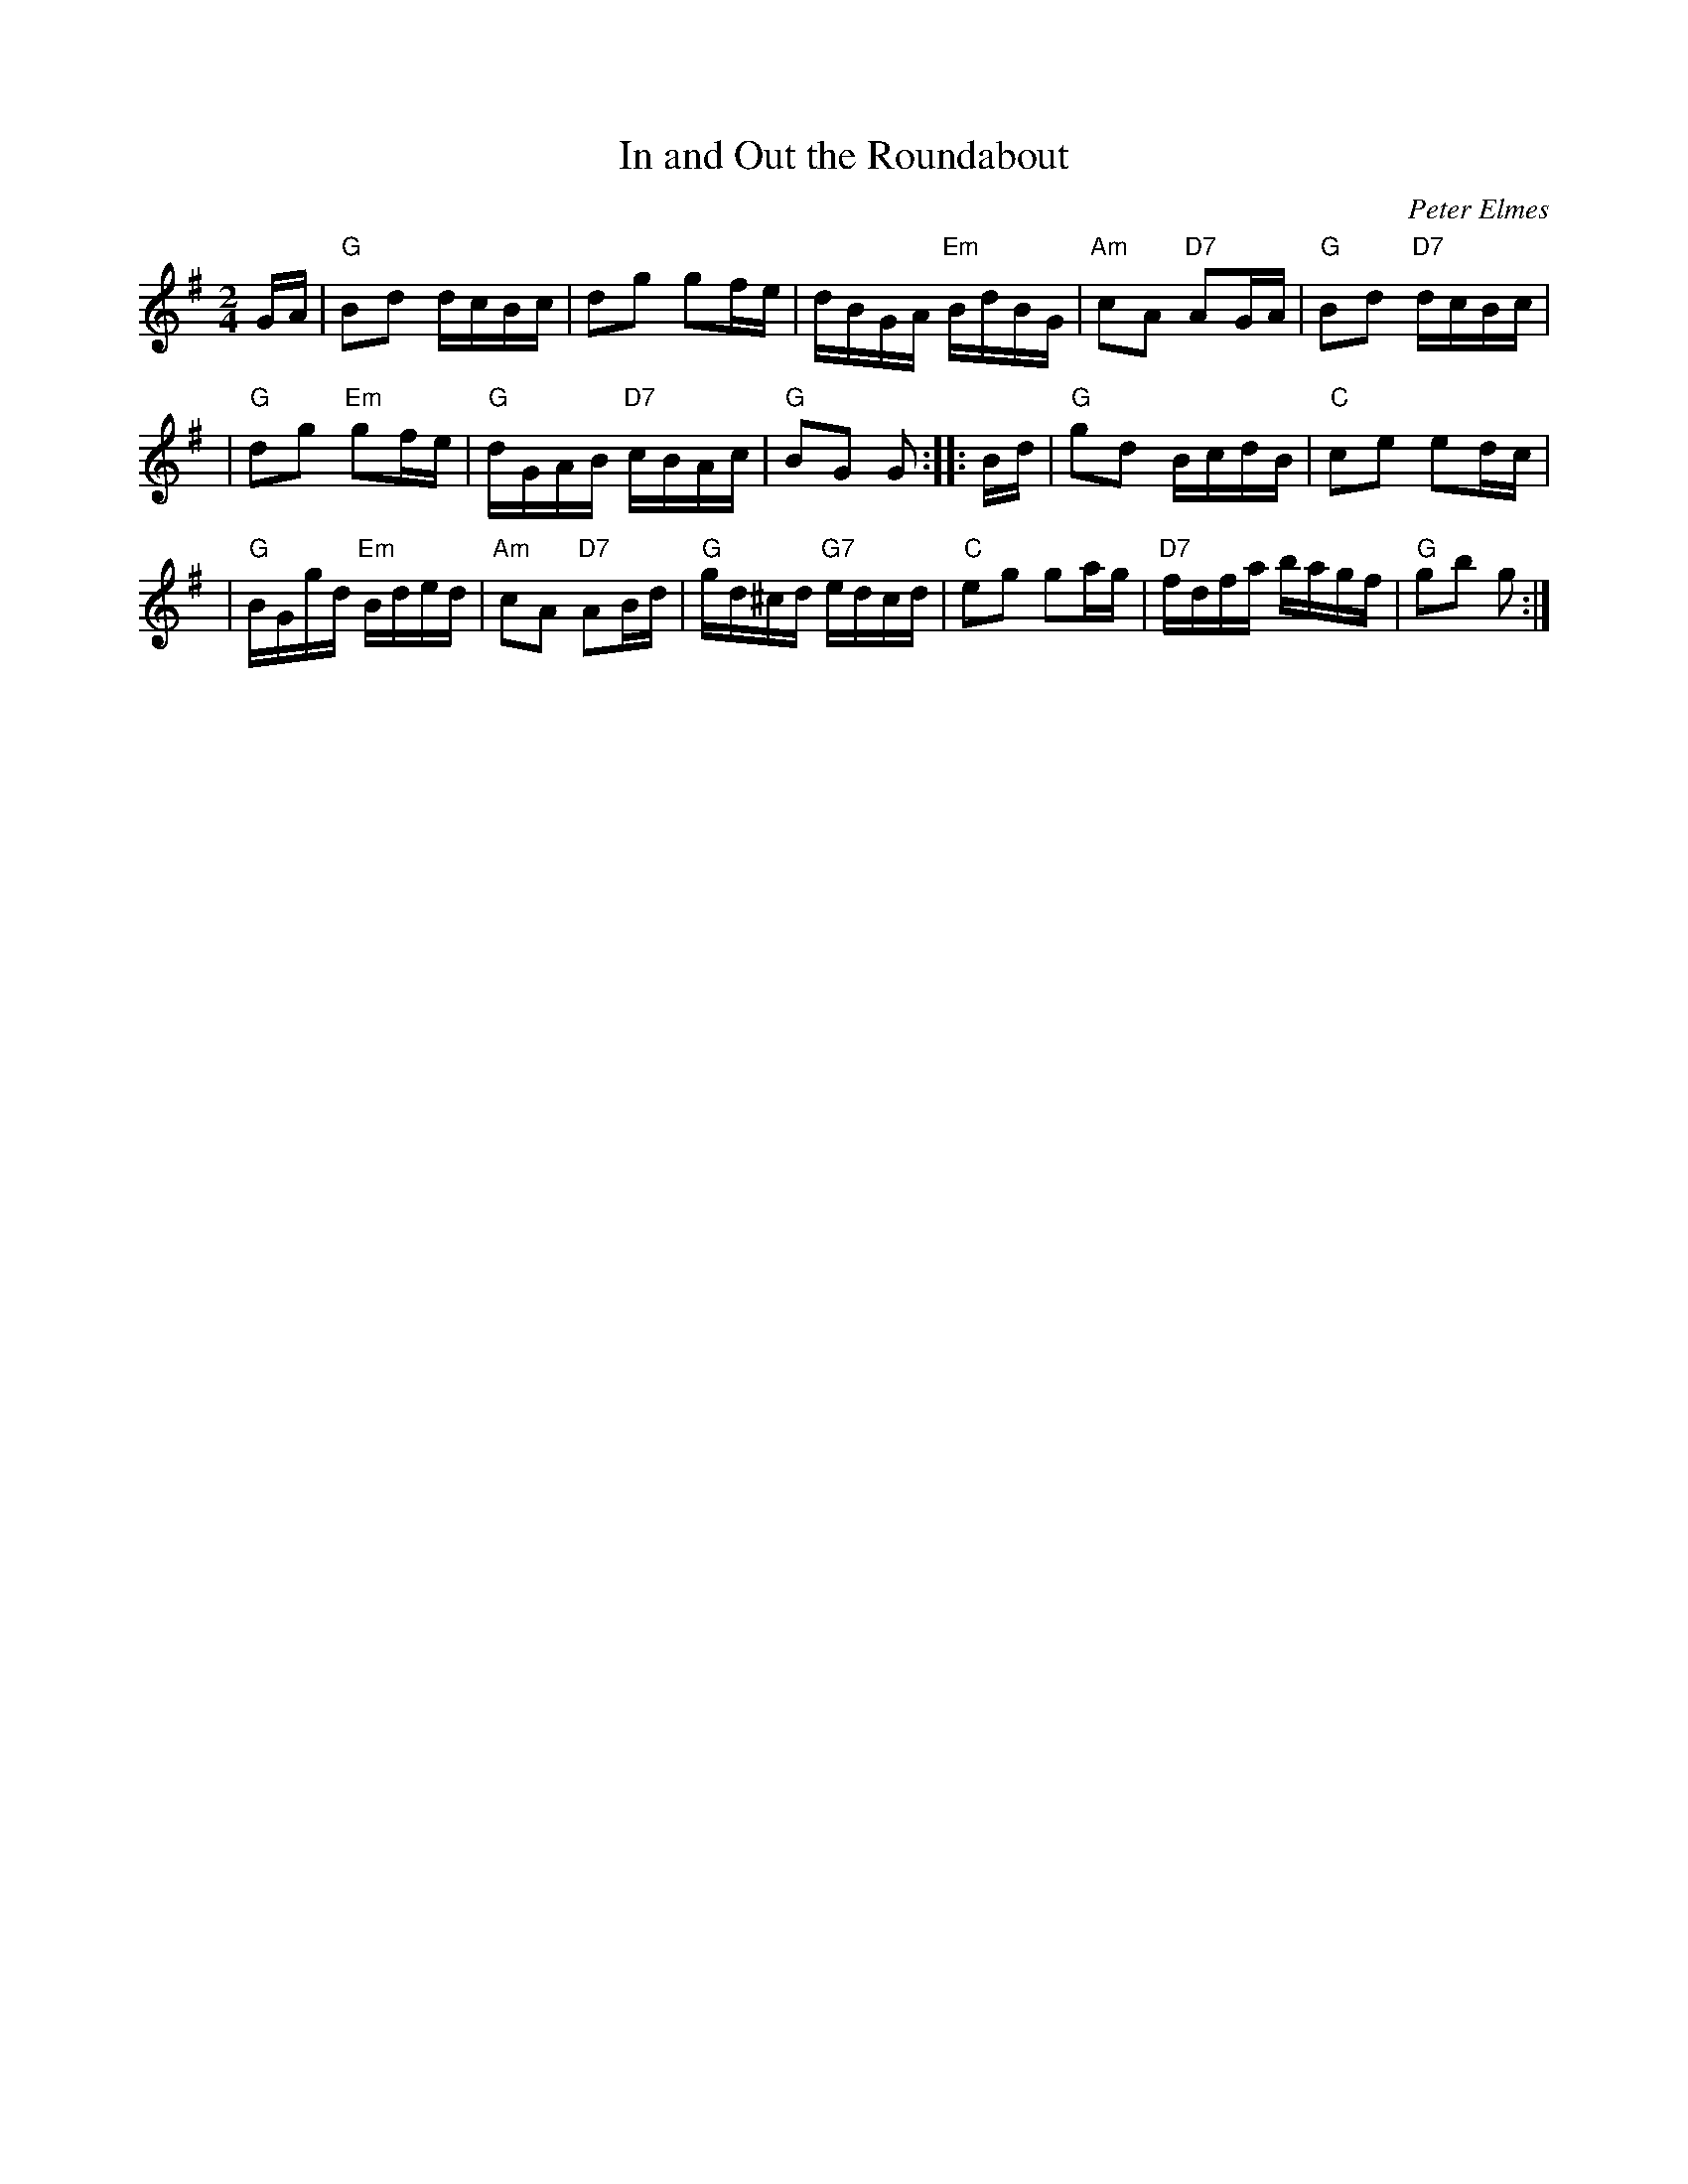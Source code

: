 X: 1
T: In and Out the Roundabout
C: Peter Elmes
R: march
Z: 2010 John Chambers <jc:trillian.mit.edu>
M: 2/4
L: 1/16
K: G
GA \
| "G"B2d2 dcBc | d2g2 g2fe | dBGA "Em"BdBG | "Am"c2A2 "D7"A2GA | "G"B2d2 "D7"dcBc |
| "G"d2g2 "Em"g2fe | "G"dGAB "D7"cBAc | "G"B2G2 G2 :: Bd | "G"g2d2 BcdB | "C"c2e2 e2dc |
| "G"BGgd "Em"Bded | "Am"c2A2 "D7"A2Bd | "G"gd^cd "G7"edcd | "C"e2g2 g2ag | "D7"fdfa bagf | "G"g2b2 g2 :|
